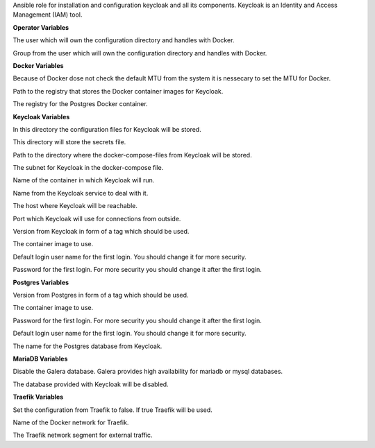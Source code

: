 Ansible role for installation and configuration keycloak and all its
components. Keycloak is an Identity and Access Management (IAM) tool. 

**Operator Variables**

.. zuul:rolevar:: operator_user
   :default: dragon

The user which will own the configuration directory and handles with Docker.

.. zuul:rolevar:: operator_group
   :default: operator_user

Group from the user which will own the configuration directory and
handles with Docker.


**Docker Variables**

.. zuul:rolevar:: docker_network_mtu
   :default: 1500

Because of Docker dose not check the default MTU from the system it is nessecary
to set the MTU for Docker.

.. zuul:rolevar:: docker_registry_keycloak
   :default: registry.airgap.services.osism.tech

Path to the registry that stores the Docker container images for Keycloak.

.. zuul:rolevar:: docker_registry_postgres
   :default: registry.airgap.services.osism.tech

The registry for the Postgres Docker container.


**Keycloak Variables**

.. zuul:rolevar:: keycloak_configuration_directory
   :default: /opt/keycloak/configuration

In this directory the configuration files for Keycloak will be stored.

.. zuul:rolevar:: keycloak_secrets_directory
   :default: /opt/keycloak/secrets

This directory will store the secrets file.

.. zuul:rolevar:: keycloak_docker_compose_directory
   :default: /opt/keycloak

Path to the directory where the docker-compose-files from Keycloak will
be stored.

.. zuul:rolevar:: keycloak_network
   :default: 172.31.100.144/28

The subnet for Keycloak in the docker-compose file.

.. zuul:rolevar:: keycloak_container_name
   :default: keycloak

Name of the container in which Keycloak will run.

.. zuul:rolevar:: keycloak_service_name
   :default: docker-compose@keycloak

Name from the Keycloak service to deal with it.

.. zuul:rolevar:: keycloak_host
   :default: 127.0.0.1

The host where Keycloak will be reachable.

.. zuul:rolevar:: keycloak_port
   :default: 8170

Port which Keycloak will use for connections from outside.

.. zuul:rolevar:: keycloak_tag
   :default: legacy

Version from Keycloak in form of a tag which should be used.

.. zuul:rolevar:: keycloak_image
   :default: {{ docker_registry_keycloak }}/keycloak/keycloak:{{ keycloak_tag }}

The container image to use.

.. zuul:rolevar:: keycloak_username
   :default: admin

Default login user name for the first login.
You should change it for more security.

.. zuul:rolevar:: keycloak_password
   :default: password

Password for the first login.
For more security you should change it after the first login.


**Postgres Variables**

.. zuul:rolevar:: postgres_tag
   :default: 14-alpine

Version from Postgres in form of a tag which should be used.

.. zuul:rolevar:: postgres_image
   :default: {{ docker_registry_postgres }}/library/postgres:{{ postgres_tag }}

The container image to use.

.. zuul:rolevar:: keycloak_postgres_password
   :default: password

Password for the first login.
For more security you should change it after the first login.

.. zuul:rolevar:: keycloak_postgres_username
   :default: keycloak

Default login user name for the first login.
You should change it for more security.

.. zuul:rolevar:: keycloak_postgres_databasename
   :default: keycloak

The name for the Postgres database from Keycloak.


**MariaDB Variables**

.. zuul:rolevar:: keycloak_galera_backend_enable
   :default: false

Disable the Galera database.
Galera provides high availability for mariadb or mysql databases.

.. zuul:rolevar:: keycloak_use_preconfigured_databases
   :default: false

The database provided with Keycloak will be disabled. 


**Traefik Variables**

.. zuul:rolevar:: keycloak_traefik
   :default: false

Set the configuration from Traefik to false. If true Traefik will be used.

.. zuul:rolevar:: traefik_external_network_name
   :default: traefik

Name of the Docker network for Traefik.

.. zuul:rolevar:: traefik_external_network_cidr
   :default: 172.31.254.0/24

The Traefik network segment for external traffic.
